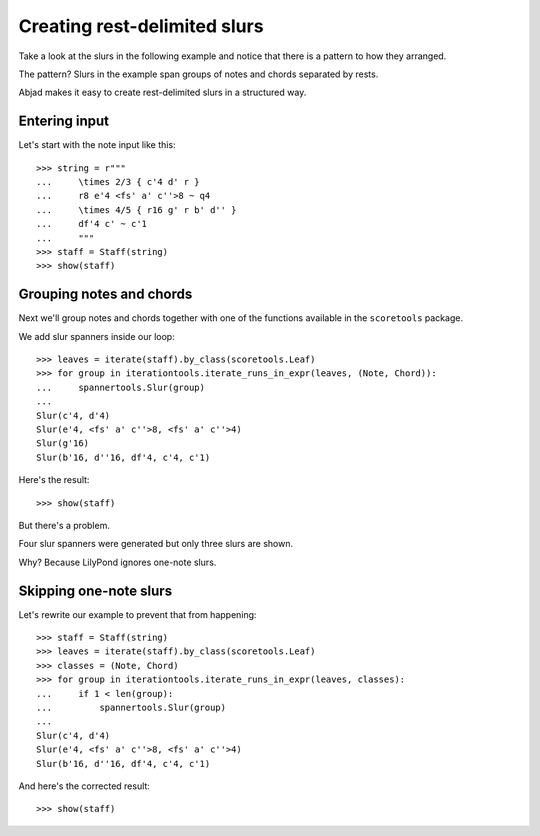 Creating rest-delimited slurs
=============================

Take a look at the slurs in the following example and notice that
there is a pattern to how they arranged.

.. image:: images/index-1.png


The pattern?  Slurs in the example span groups of notes and chords separated by rests.

Abjad makes it easy to create rest-delimited slurs in a structured way.


Entering input
--------------

Let's start with the note input like this:

::

   >>> string = r"""
   ...     \times 2/3 { c'4 d' r } 
   ...     r8 e'4 <fs' a' c''>8 ~ q4 
   ...     \times 4/5 { r16 g' r b' d'' } 
   ...     df'4 c' ~ c'1
   ...     """
   >>> staff = Staff(string)
   >>> show(staff)

.. image:: images/index-2.png



Grouping notes and chords
-------------------------

Next we'll group notes and chords together with one of the functions
available in the ``scoretools`` package.

We add slur spanners inside our loop:

::

   >>> leaves = iterate(staff).by_class(scoretools.Leaf)
   >>> for group in iterationtools.iterate_runs_in_expr(leaves, (Note, Chord)):
   ...     spannertools.Slur(group)
   ... 
   Slur(c'4, d'4)
   Slur(e'4, <fs' a' c''>8, <fs' a' c''>4)
   Slur(g'16)
   Slur(b'16, d''16, df'4, c'4, c'1)


Here's the result:

::

   >>> show(staff)

.. image:: images/index-3.png


But there's a problem.

Four slur spanners were generated but only three slurs are shown.

Why? Because LilyPond ignores one-note slurs.


Skipping one-note slurs
-----------------------

Let's rewrite our example to prevent that from happening:

::

   >>> staff = Staff(string)
   >>> leaves = iterate(staff).by_class(scoretools.Leaf)
   >>> classes = (Note, Chord)
   >>> for group in iterationtools.iterate_runs_in_expr(leaves, classes):
   ...     if 1 < len(group):
   ...         spannertools.Slur(group)
   ... 
   Slur(c'4, d'4)
   Slur(e'4, <fs' a' c''>8, <fs' a' c''>4)
   Slur(b'16, d''16, df'4, c'4, c'1)


And here's the corrected result:

::

   >>> show(staff)

.. image:: images/index-4.png


